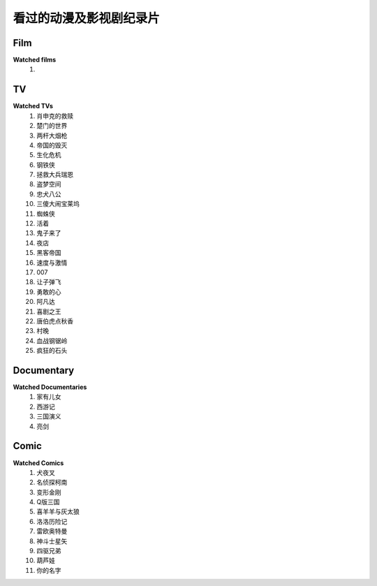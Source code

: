 看过的动漫及影视剧纪录片
^^^^^^^^^^^^^^^^^^^^^^^^^^^^^^^^^^^^^

Film
-------------------------------------
**Watched films**
    (1)

TV
-------------------------------------
**Watched TVs**
    (1) 肖申克的救赎
    (#) 楚门的世界
    (#) 两杆大烟枪
    (#) 帝国的毁灭
    (#) 生化危机
    (#) 钢铁侠
    (#) 拯救大兵瑞恩
    (#) 盗梦空间
    (#) 忠犬八公
    (#) 三傻大闹宝莱坞
    (#) 蜘蛛侠
    (#) 活着
    (#) 鬼子来了
    (#) 夜店
    (#) 黑客帝国
    (#) 速度与激情
    (#) 007
    (#) 让子弹飞
    (#) 勇敢的心
    (#) 阿凡达
    (#) 喜剧之王
    (#) 唐伯虎点秋香
    (#) 村晚 
    (#) 血战钢锯岭
    (#) 疯狂的石头

Documentary
-------------------------------------
**Watched Documentaries**
    (1) 家有儿女
    (#) 西游记
    (#) 三国演义
    (#) 亮剑

Comic
-------------------------------------
**Watched Comics**
    (1) 犬夜叉
    (#) 名侦探柯南
    (#) 变形金刚
    (#) Q版三国
    (#) 喜羊羊与灰太狼
    (#) 洛洛历险记
    (#) 雷欧奥特曼
    (#) 神斗士星矢
    (#) 四驱兄弟
    (#) 葫芦娃
    (#) 你的名字

